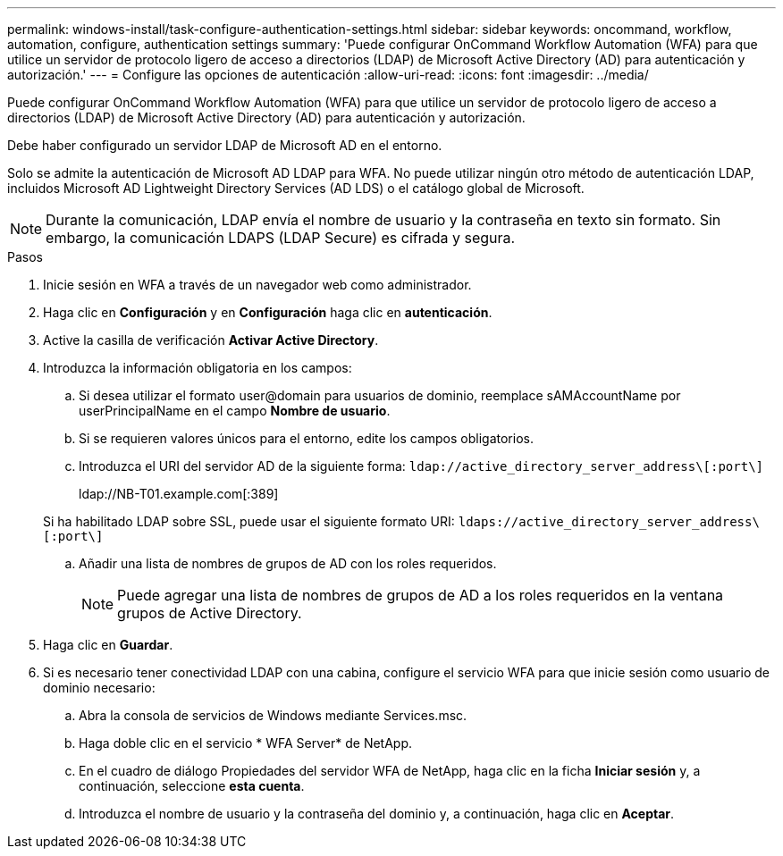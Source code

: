 ---
permalink: windows-install/task-configure-authentication-settings.html 
sidebar: sidebar 
keywords: oncommand, workflow, automation, configure, authentication settings 
summary: 'Puede configurar OnCommand Workflow Automation (WFA) para que utilice un servidor de protocolo ligero de acceso a directorios (LDAP) de Microsoft Active Directory (AD) para autenticación y autorización.' 
---
= Configure las opciones de autenticación
:allow-uri-read: 
:icons: font
:imagesdir: ../media/


[role="lead"]
Puede configurar OnCommand Workflow Automation (WFA) para que utilice un servidor de protocolo ligero de acceso a directorios (LDAP) de Microsoft Active Directory (AD) para autenticación y autorización.

Debe haber configurado un servidor LDAP de Microsoft AD en el entorno.

Solo se admite la autenticación de Microsoft AD LDAP para WFA. No puede utilizar ningún otro método de autenticación LDAP, incluidos Microsoft AD Lightweight Directory Services (AD LDS) o el catálogo global de Microsoft.


NOTE: Durante la comunicación, LDAP envía el nombre de usuario y la contraseña en texto sin formato. Sin embargo, la comunicación LDAPS (LDAP Secure) es cifrada y segura.

.Pasos
. Inicie sesión en WFA a través de un navegador web como administrador.
. Haga clic en *Configuración* y en *Configuración* haga clic en *autenticación*.
. Active la casilla de verificación *Activar Active Directory*.
. Introduzca la información obligatoria en los campos:
+
.. Si desea utilizar el formato user@domain para usuarios de dominio, reemplace sAMAccountName por userPrincipalName en el campo *Nombre de usuario*.
.. Si se requieren valores únicos para el entorno, edite los campos obligatorios.
.. Introduzca el URI del servidor AD de la siguiente forma: `ldap://active_directory_server_address\[:port\]`
+
ldap://NB-T01.example.com[:389]

+
Si ha habilitado LDAP sobre SSL, puede usar el siguiente formato URI: `ldaps://active_directory_server_address\[:port\]`

.. Añadir una lista de nombres de grupos de AD con los roles requeridos.
+

NOTE: Puede agregar una lista de nombres de grupos de AD a los roles requeridos en la ventana grupos de Active Directory.



. Haga clic en *Guardar*.
. Si es necesario tener conectividad LDAP con una cabina, configure el servicio WFA para que inicie sesión como usuario de dominio necesario:
+
.. Abra la consola de servicios de Windows mediante Services.msc.
.. Haga doble clic en el servicio * WFA Server* de NetApp.
.. En el cuadro de diálogo Propiedades del servidor WFA de NetApp, haga clic en la ficha *Iniciar sesión* y, a continuación, seleccione *esta cuenta*.
.. Introduzca el nombre de usuario y la contraseña del dominio y, a continuación, haga clic en *Aceptar*.



